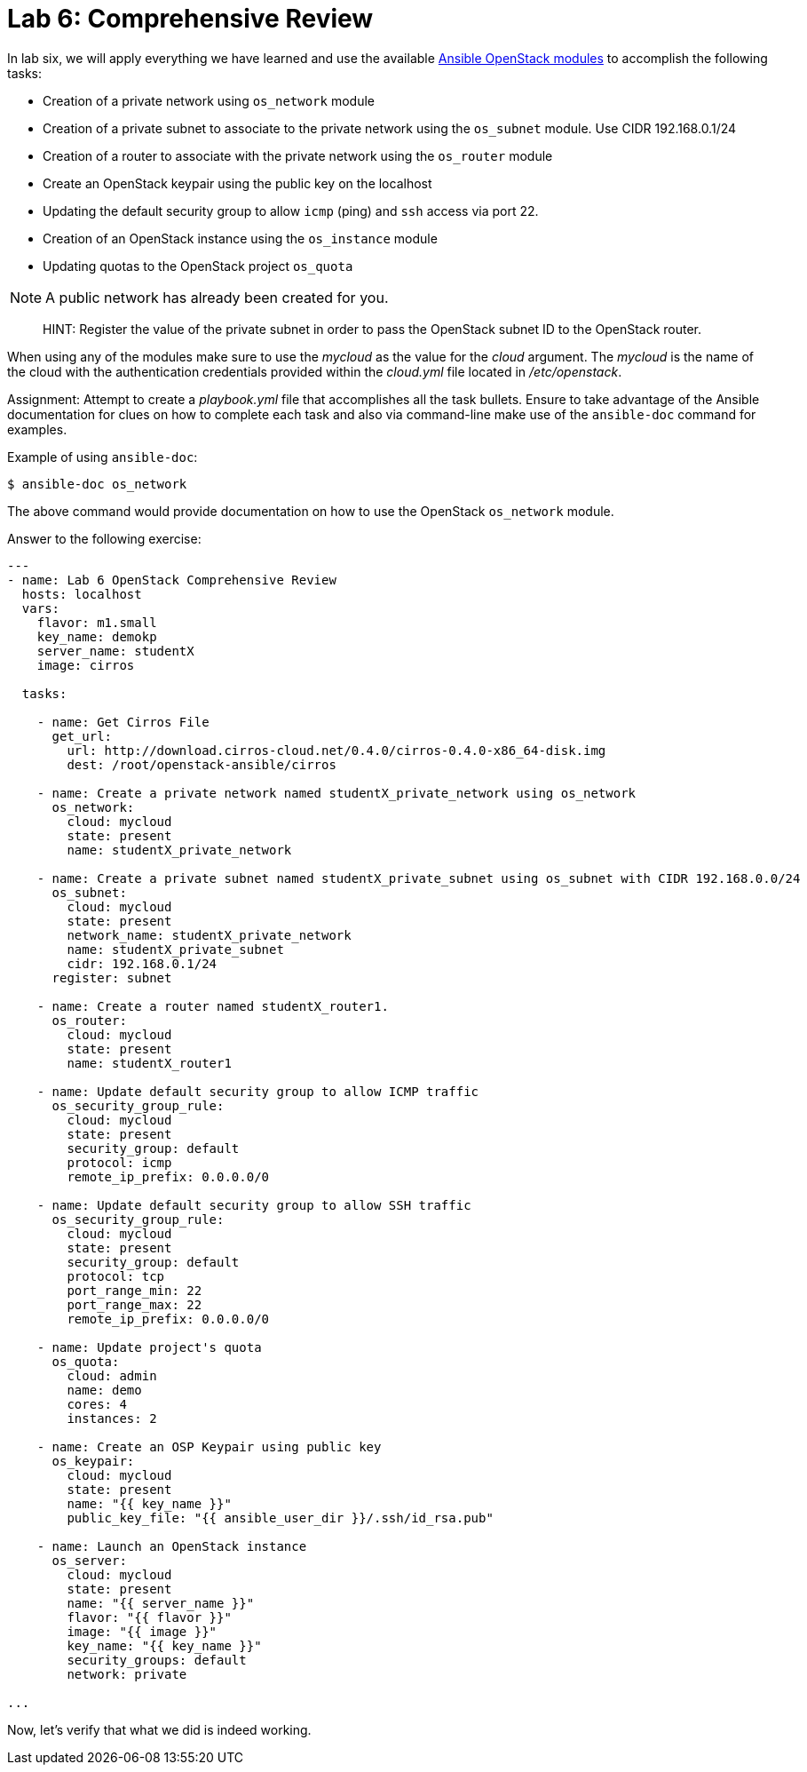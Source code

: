 = Lab 6: Comprehensive Review

In lab six, we will apply everything we have learned and use the available
http://docs.ansible.com/ansible/latest/modules/list_of_cloud_modules.html#openstack[Ansible OpenStack modules]
to accomplish the following tasks:

* Creation of a private network using `os_network` module
* Creation of a private subnet to associate to the private network using the `os_subnet` module. Use CIDR 192.168.0.1/24
* Creation of a router to associate with the private network using the `os_router` module
* Create an OpenStack keypair using the public key on the localhost
* Updating the default security group to allow `icmp` (ping) and `ssh` access via port 22.
* Creation of an OpenStack instance using the `os_instance` module
* Updating quotas to the OpenStack project `os_quota` 

NOTE: A public network has already been created for you. 

____

HINT: Register the value of the private subnet in order to pass the OpenStack
subnet ID to the OpenStack router. 
____

When using any of the modules make sure to use the _mycloud_ as the value
for the _cloud_ argument. The _mycloud_ is the name of the cloud with the
authentication credentials provided within the _cloud.yml_ file located in
_/etc/openstack_.

Assignment: Attempt to create a _playbook.yml_ file that accomplishes all the 
task bullets. Ensure to take advantage of the Ansible documentation for clues
on how to complete each task and also via command-line make use of the `ansible-doc`
command for examples.

Example of using `ansible-doc`:

----
$ ansible-doc os_network
----

The above command would provide documentation on how to use the OpenStack
`os_network` module.


Answer to the following exercise:

----

---
- name: Lab 6 OpenStack Comprehensive Review
  hosts: localhost
  vars: 
    flavor: m1.small
    key_name: demokp
    server_name: studentX
    image: cirros
    
  tasks:

    - name: Get Cirros File
      get_url:
        url: http://download.cirros-cloud.net/0.4.0/cirros-0.4.0-x86_64-disk.img
        dest: /root/openstack-ansible/cirros
    
    - name: Create a private network named studentX_private_network using os_network
      os_network:
        cloud: mycloud
        state: present
        name: studentX_private_network

    - name: Create a private subnet named studentX_private_subnet using os_subnet with CIDR 192.168.0.0/24
      os_subnet:
        cloud: mycloud
        state: present
        network_name: studentX_private_network
        name: studentX_private_subnet
        cidr: 192.168.0.1/24
      register: subnet

    - name: Create a router named studentX_router1.
      os_router:
        cloud: mycloud
        state: present
        name: studentX_router1
        
    - name: Update default security group to allow ICMP traffic
      os_security_group_rule:
        cloud: mycloud
        state: present
        security_group: default
        protocol: icmp
        remote_ip_prefix: 0.0.0.0/0

    - name: Update default security group to allow SSH traffic
      os_security_group_rule:
        cloud: mycloud
        state: present
        security_group: default
        protocol: tcp
        port_range_min: 22
        port_range_max: 22
        remote_ip_prefix: 0.0.0.0/0

    - name: Update project's quota
      os_quota: 
        cloud: admin
        name: demo
        cores: 4
        instances: 2
         
    - name: Create an OSP Keypair using public key
      os_keypair:
        cloud: mycloud
        state: present
        name: "{{ key_name }}"
        public_key_file: "{{ ansible_user_dir }}/.ssh/id_rsa.pub"

    - name: Launch an OpenStack instance
      os_server: 
        cloud: mycloud
        state: present
        name: "{{ server_name }}"
        flavor: "{{ flavor }}"
        image: "{{ image }}"
        key_name: "{{ key_name }}"
        security_groups: default
        network: private

...
----

Now, let's verify that what we did is indeed working. 

